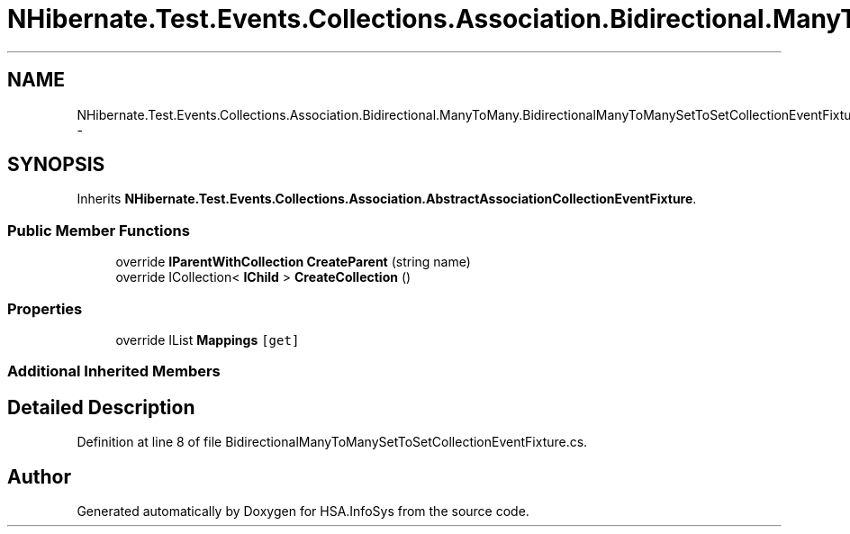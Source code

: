 .TH "NHibernate.Test.Events.Collections.Association.Bidirectional.ManyToMany.BidirectionalManyToManySetToSetCollectionEventFixture" 3 "Fri Jul 5 2013" "Version 1.0" "HSA.InfoSys" \" -*- nroff -*-
.ad l
.nh
.SH NAME
NHibernate.Test.Events.Collections.Association.Bidirectional.ManyToMany.BidirectionalManyToManySetToSetCollectionEventFixture \- 
.SH SYNOPSIS
.br
.PP
.PP
Inherits \fBNHibernate\&.Test\&.Events\&.Collections\&.Association\&.AbstractAssociationCollectionEventFixture\fP\&.
.SS "Public Member Functions"

.in +1c
.ti -1c
.RI "override \fBIParentWithCollection\fP \fBCreateParent\fP (string name)"
.br
.ti -1c
.RI "override ICollection< \fBIChild\fP > \fBCreateCollection\fP ()"
.br
.in -1c
.SS "Properties"

.in +1c
.ti -1c
.RI "override IList \fBMappings\fP\fC [get]\fP"
.br
.in -1c
.SS "Additional Inherited Members"
.SH "Detailed Description"
.PP 
Definition at line 8 of file BidirectionalManyToManySetToSetCollectionEventFixture\&.cs\&.

.SH "Author"
.PP 
Generated automatically by Doxygen for HSA\&.InfoSys from the source code\&.
